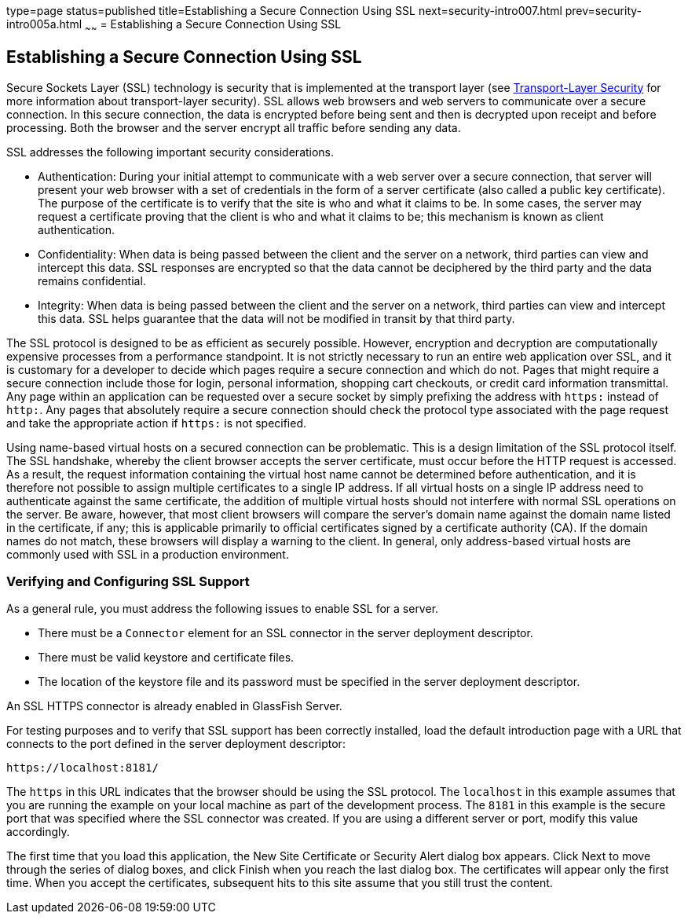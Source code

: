type=page
status=published
title=Establishing a Secure Connection Using SSL
next=security-intro007.html
prev=security-intro005a.html
~~~~~~
= Establishing a Secure Connection Using SSL

[[BNBXW]][[establishing-a-secure-connection-using-ssl]]

Establishing a Secure Connection Using SSL
------------------------------------------

Secure Sockets Layer (SSL) technology is security that is implemented at
the transport layer (see
link:security-intro002.html#BNBXC[Transport-Layer Security] for more
information about transport-layer security). SSL allows web browsers and
web servers to communicate over a secure connection. In this secure
connection, the data is encrypted before being sent and then is
decrypted upon receipt and before processing. Both the browser and the
server encrypt all traffic before sending any data.

SSL addresses the following important security considerations.

* Authentication: During your initial attempt to communicate with a web
server over a secure connection, that server will present your web
browser with a set of credentials in the form of a server certificate
(also called a public key certificate). The purpose of the certificate
is to verify that the site is who and what it claims to be. In some
cases, the server may request a certificate proving that the client is
who and what it claims to be; this mechanism is known as client
authentication.
* Confidentiality: When data is being passed between the client and the
server on a network, third parties can view and intercept this data. SSL
responses are encrypted so that the data cannot be deciphered by the
third party and the data remains confidential.
* Integrity: When data is being passed between the client and the server
on a network, third parties can view and intercept this data. SSL helps
guarantee that the data will not be modified in transit by that third
party.

The SSL protocol is designed to be as efficient as securely possible.
However, encryption and decryption are computationally expensive
processes from a performance standpoint. It is not strictly necessary to
run an entire web application over SSL, and it is customary for a
developer to decide which pages require a secure connection and which do
not. Pages that might require a secure connection include those for
login, personal information, shopping cart checkouts, or credit card
information transmittal. Any page within an application can be requested
over a secure socket by simply prefixing the address with `https:`
instead of `http:`. Any pages that absolutely require a secure
connection should check the protocol type associated with the page
request and take the appropriate action if `https:` is not specified.

Using name-based virtual hosts on a secured connection can be
problematic. This is a design limitation of the SSL protocol itself. The
SSL handshake, whereby the client browser accepts the server
certificate, must occur before the HTTP request is accessed. As a
result, the request information containing the virtual host name cannot
be determined before authentication, and it is therefore not possible to
assign multiple certificates to a single IP address. If all virtual
hosts on a single IP address need to authenticate against the same
certificate, the addition of multiple virtual hosts should not interfere
with normal SSL operations on the server. Be aware, however, that most
client browsers will compare the server's domain name against the domain
name listed in the certificate, if any; this is applicable primarily to
official certificates signed by a certificate authority (CA). If the
domain names do not match, these browsers will display a warning to the
client. In general, only address-based virtual hosts are commonly used
with SSL in a production environment.

[[BNBXX]][[verifying-and-configuring-ssl-support]]

Verifying and Configuring SSL Support
~~~~~~~~~~~~~~~~~~~~~~~~~~~~~~~~~~~~~

As a general rule, you must address the following issues to enable SSL
for a server.

* There must be a `Connector` element for an SSL connector in the server
deployment descriptor.
* There must be valid keystore and certificate files.
* The location of the keystore file and its password must be specified
in the server deployment descriptor.

An SSL HTTPS connector is already enabled in GlassFish Server.

For testing purposes and to verify that SSL support has been correctly
installed, load the default introduction page with a URL that connects
to the port defined in the server deployment descriptor:

[source,oac_no_warn]
----
https://localhost:8181/
----

The `https` in this URL indicates that the browser should be using the
SSL protocol. The `localhost` in this example assumes that you are
running the example on your local machine as part of the development
process. The `8181` in this example is the secure port that was
specified where the SSL connector was created. If you are using a
different server or port, modify this value accordingly.

The first time that you load this application, the New Site Certificate
or Security Alert dialog box appears. Click Next to move through the
series of dialog boxes, and click Finish when you reach the last dialog
box. The certificates will appear only the first time. When you accept
the certificates, subsequent hits to this site assume that you still
trust the content.
